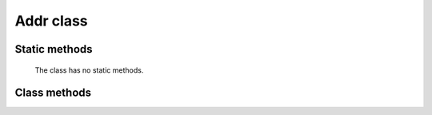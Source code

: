 Addr class
==========

.. js:class:: Addr

   This class is designed to work with a specific key pair (not with an :term:`HD wallet` or an :term:`HD Group`).


Static methods
--------------

   The class has no static methods.


Class methods
-------------

.. js:method:: address()

   :returns: A ``string`` containing a :term:`Public-address` (without leading '0x').

   | Method to get a HEX representation of itself (aka :term:`Public-address`).
   | Example:

   .. code-block:: javascript

      //New HD address from HD group
      var hdAddr = GetRes(window.crypto_core_wallet.generate_next_hd_address(crypto_core_hdGroupId));
      var addrStrHex = GetRes(hdAddr.address());
      console.log("New address: " + "0x" + addrStrHex);


.. js:method:: sign_transaction(transaction)

   :param transaction: An object of :js:class:`Transaction` class.
   :returns: An ``object`` of :js:class:`TransactionSign` class.

   | Performs a signature of a :js:class:`Transaction` object.
   | Example:

   .. code-block:: javascript

      var transaction = GetRes(Module.CryptoCoreTransaction.new_transaction(
            network_type,
            transaction_type,
            String(to),
            String(value),
            String(fee),
            String(nonce),
            String(d.getTime()),
            String(data),
            String(gas),
            String(gas_price)
      ));

      console.log("Sign transaction...");
      var transaction_sign = GetRes(hdAddr.sign_transaction(transaction));

      var transaction_hash = GetRes(transaction_sign.hash());
      console.log("Transaction hash '" + transaction_hash + "'");

      var transaction_sign_hex_encoded = GetRes(transaction_sign.encode());
      console.log("Transaction sign hex str '" + transaction_sign_hex_encoded + "'");


.. js:method:: nonce()

   :returns: A ``string`` containing the current :term:`Nonce` (string representation of SINT64 - max value is 9,223,372,036,854,775,807).

   | Method to get the current :term:`Nonce`, which was set by :js:meth:`set_nonce` method or
     was incremented by :js:meth:`inc_nonce` method.


.. js:method:: set_nonce(nonce)

   :param string nonce: A string representation of :term:`Nonce` to set.
   :returns: ``void``.

   | Set the :term:`Nonce` for this :term:`Address`.


.. js:method:: inc_nonce()

   :returns: A ``string`` containing the incremented :term:`Nonce`.

   | Method to increment the current :term:`Nonce`.


.. js:method:: private_key()

   :returns: A ``string`` HEX representation of the *private key* part of this :term:`Address`.

   | Method to get the HEX representation of the *private key* part of this :term:`Address`.


.. js:method:: name()

   :returns: A ``string`` containing the *name* of this :term:`Address` if any name was set by :js:meth:`set_name` method.

   | Method to set recognizable name to this :term:`Address`.


.. js:method:: set_name(name)

   :param string name: Any recognizable name to assign to this Address.
   :returns: ``void``.

   | Set any recognizable name for this :term:`Address`.


